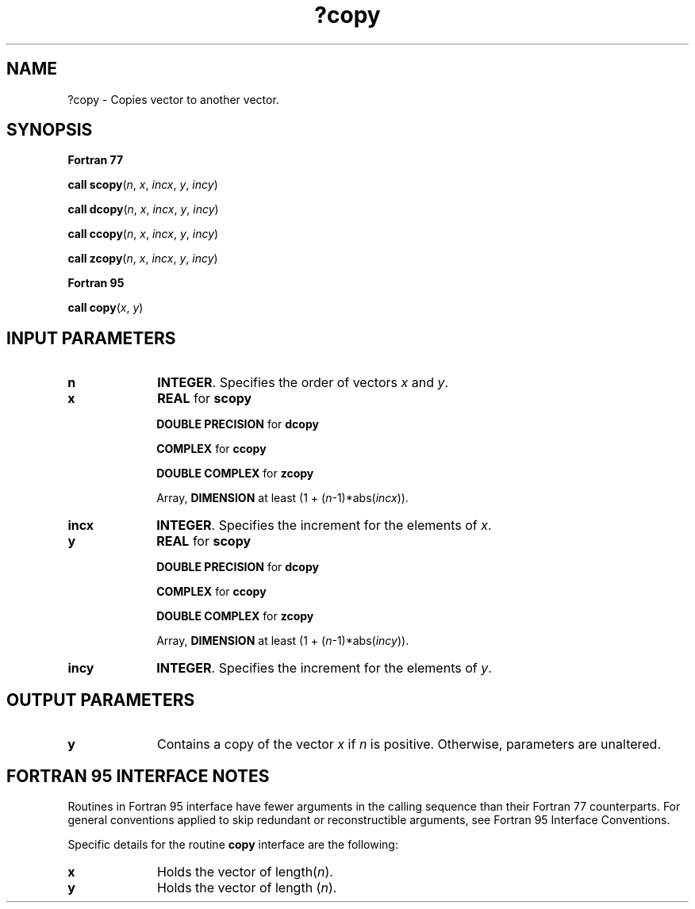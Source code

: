 .\" Copyright (c) 2002 \- 2008 Intel Corporation
.\" All rights reserved.
.\"
.TH ?copy 3 "Intel Corporation" "Copyright(C) 2002 \- 2008" "Intel(R) Math Kernel Library"
.SH NAME
?copy \- Copies vector to another vector. 
.SH SYNOPSIS
.PP
.B Fortran 77
.PP
\fBcall scopy\fR(\fIn\fR, \fIx\fR, \fIincx\fR, \fIy\fR, \fIincy\fR)
.PP
\fBcall dcopy\fR(\fIn\fR, \fIx\fR, \fIincx\fR, \fIy\fR, \fIincy\fR)
.PP
\fBcall ccopy\fR(\fIn\fR, \fIx\fR, \fIincx\fR, \fIy\fR, \fIincy\fR)
.PP
\fBcall zcopy\fR(\fIn\fR, \fIx\fR, \fIincx\fR, \fIy\fR, \fIincy\fR)
.PP
.B Fortran 95
.PP
\fBcall copy\fR(\fIx\fR, \fIy\fR)
.SH INPUT PARAMETERS

.TP 10
\fBn\fR
.NL
\fBINTEGER\fR.  Specifies the order of vectors \fIx\fR and \fIy\fR. 
.TP 10
\fBx\fR
.NL
\fBREAL\fR for \fBscopy\fR
.IP
\fBDOUBLE PRECISION\fR for \fBdcopy\fR
.IP
\fBCOMPLEX\fR for \fBccopy\fR
.IP
\fBDOUBLE COMPLEX\fR for \fBzcopy\fR
.IP
Array, \fBDIMENSION\fR at least (1 + (\fIn\fR-1)*abs(\fIincx\fR)).
.TP 10
\fBincx\fR
.NL
\fBINTEGER\fR.  Specifies the increment for the elements of \fIx\fR. 
.TP 10
\fBy\fR
.NL
\fBREAL\fR for \fBscopy\fR
.IP
\fBDOUBLE PRECISION\fR for \fBdcopy\fR
.IP
\fBCOMPLEX\fR for \fBccopy\fR
.IP
\fBDOUBLE COMPLEX\fR for \fBzcopy\fR
.IP
Array, \fBDIMENSION\fR at least (1 + (\fIn\fR-1)*abs(\fIincy\fR)).
.TP 10
\fBincy\fR
.NL
\fBINTEGER\fR.  Specifies the increment for the elements of \fIy\fR. 
.SH OUTPUT PARAMETERS

.TP 10
\fBy\fR
.NL
Contains a copy of the vector \fIx\fR if \fIn\fR is positive. Otherwise, parameters are unaltered.
.SH FORTRAN 95 INTERFACE NOTES
.PP
.PP
Routines in Fortran 95 interface have fewer arguments in the calling sequence than their Fortran 77   counterparts. For general conventions applied to skip redundant or reconstructible arguments, see Fortran 95 Interface Conventions.
.PP
Specific details for the routine \fBcopy\fR interface are the following:
.TP 10
\fBx\fR
.NL
Holds the vector of length(\fIn\fR).
.TP 10
\fBy\fR
.NL
Holds the vector of length (\fIn\fR).
